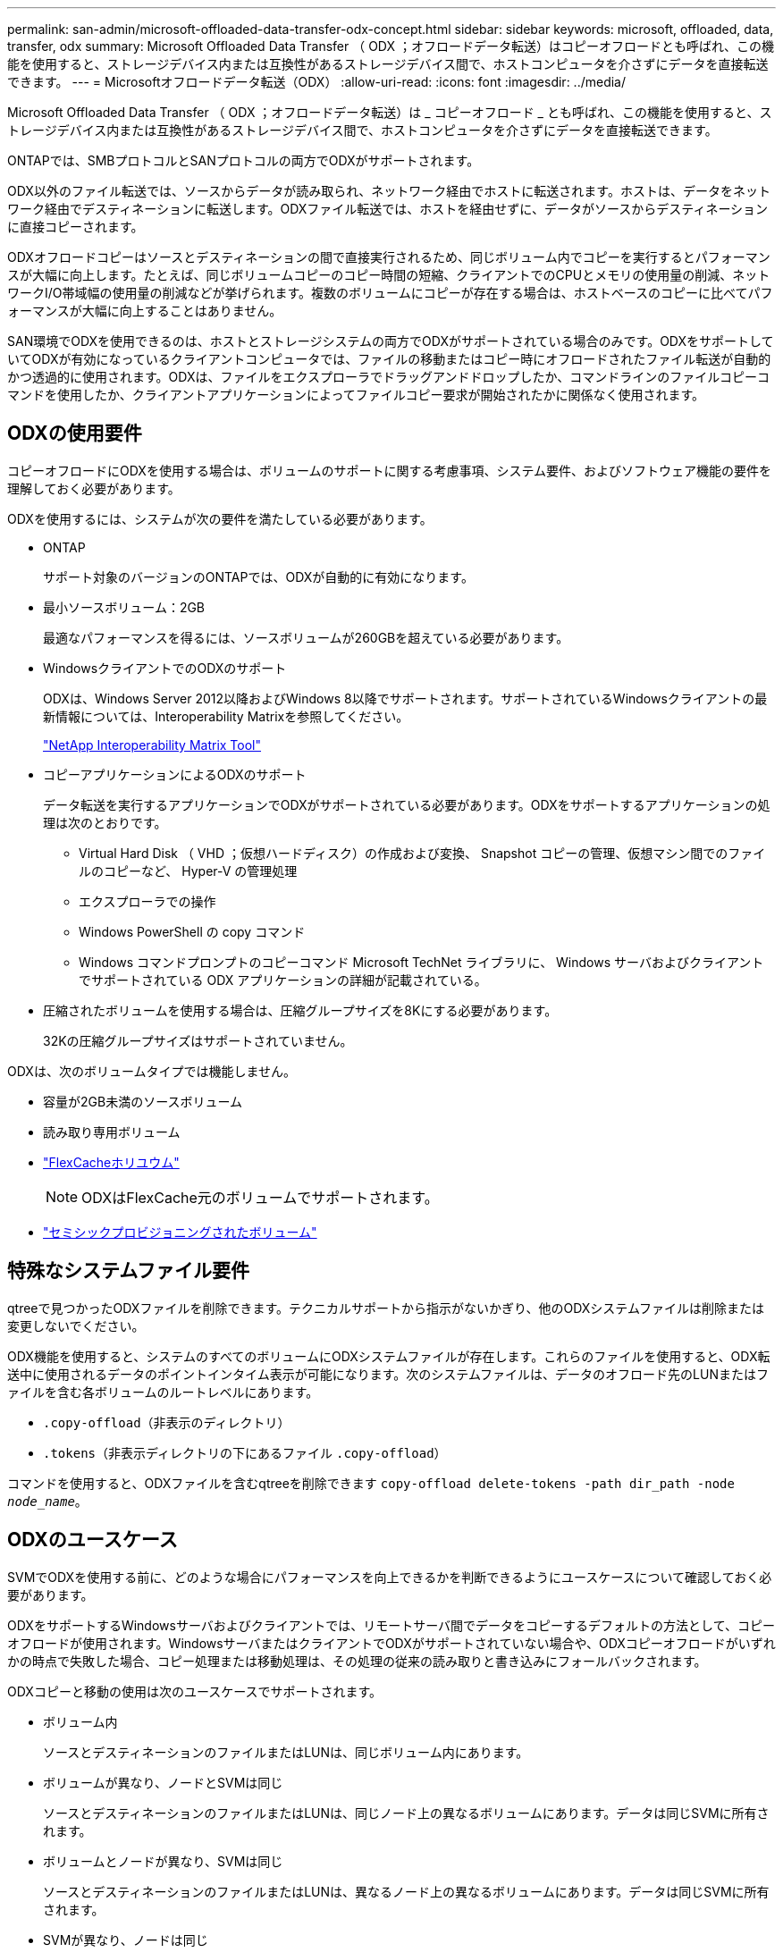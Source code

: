 ---
permalink: san-admin/microsoft-offloaded-data-transfer-odx-concept.html 
sidebar: sidebar 
keywords: microsoft, offloaded, data, transfer, odx 
summary: Microsoft Offloaded Data Transfer （ ODX ；オフロードデータ転送）はコピーオフロードとも呼ばれ、この機能を使用すると、ストレージデバイス内または互換性があるストレージデバイス間で、ホストコンピュータを介さずにデータを直接転送できます。 
---
= Microsoftオフロードデータ転送（ODX）
:allow-uri-read: 
:icons: font
:imagesdir: ../media/


[role="lead"]
Microsoft Offloaded Data Transfer （ ODX ；オフロードデータ転送）は _ コピーオフロード _ とも呼ばれ、この機能を使用すると、ストレージデバイス内または互換性があるストレージデバイス間で、ホストコンピュータを介さずにデータを直接転送できます。

ONTAPでは、SMBプロトコルとSANプロトコルの両方でODXがサポートされます。

ODX以外のファイル転送では、ソースからデータが読み取られ、ネットワーク経由でホストに転送されます。ホストは、データをネットワーク経由でデスティネーションに転送します。ODXファイル転送では、ホストを経由せずに、データがソースからデスティネーションに直接コピーされます。

ODXオフロードコピーはソースとデスティネーションの間で直接実行されるため、同じボリューム内でコピーを実行するとパフォーマンスが大幅に向上します。たとえば、同じボリュームコピーのコピー時間の短縮、クライアントでのCPUとメモリの使用量の削減、ネットワークI/O帯域幅の使用量の削減などが挙げられます。複数のボリュームにコピーが存在する場合は、ホストベースのコピーに比べてパフォーマンスが大幅に向上することはありません。

SAN環境でODXを使用できるのは、ホストとストレージシステムの両方でODXがサポートされている場合のみです。ODXをサポートしていてODXが有効になっているクライアントコンピュータでは、ファイルの移動またはコピー時にオフロードされたファイル転送が自動的かつ透過的に使用されます。ODXは、ファイルをエクスプローラでドラッグアンドドロップしたか、コマンドラインのファイルコピーコマンドを使用したか、クライアントアプリケーションによってファイルコピー要求が開始されたかに関係なく使用されます。



== ODXの使用要件

コピーオフロードにODXを使用する場合は、ボリュームのサポートに関する考慮事項、システム要件、およびソフトウェア機能の要件を理解しておく必要があります。

ODXを使用するには、システムが次の要件を満たしている必要があります。

* ONTAP
+
サポート対象のバージョンのONTAPでは、ODXが自動的に有効になります。

* 最小ソースボリューム：2GB
+
最適なパフォーマンスを得るには、ソースボリュームが260GBを超えている必要があります。

* WindowsクライアントでのODXのサポート
+
ODXは、Windows Server 2012以降およびWindows 8以降でサポートされます。サポートされているWindowsクライアントの最新情報については、Interoperability Matrixを参照してください。

+
https://mysupport.netapp.com/matrix["NetApp Interoperability Matrix Tool"^]

* コピーアプリケーションによるODXのサポート
+
データ転送を実行するアプリケーションでODXがサポートされている必要があります。ODXをサポートするアプリケーションの処理は次のとおりです。

+
** Virtual Hard Disk （ VHD ；仮想ハードディスク）の作成および変換、 Snapshot コピーの管理、仮想マシン間でのファイルのコピーなど、 Hyper-V の管理処理
** エクスプローラでの操作
** Windows PowerShell の copy コマンド
** Windows コマンドプロンプトのコピーコマンド Microsoft TechNet ライブラリに、 Windows サーバおよびクライアントでサポートされている ODX アプリケーションの詳細が記載されている。


* 圧縮されたボリュームを使用する場合は、圧縮グループサイズを8Kにする必要があります。
+
32Kの圧縮グループサイズはサポートされていません。



ODXは、次のボリュームタイプでは機能しません。

* 容量が2GB未満のソースボリューム
* 読み取り専用ボリューム
* link:../flexcache/supported-unsupported-features-concept.html["FlexCacheホリユウム"]
+

NOTE: ODXはFlexCache元のボリュームでサポートされます。

* link:../san-admin/san-volumes-concept.html#semi-thick-provisioning-for-volumes["セミシックプロビジョニングされたボリューム"]




== 特殊なシステムファイル要件

qtreeで見つかったODXファイルを削除できます。テクニカルサポートから指示がないかぎり、他のODXシステムファイルは削除または変更しないでください。

ODX機能を使用すると、システムのすべてのボリュームにODXシステムファイルが存在します。これらのファイルを使用すると、ODX転送中に使用されるデータのポイントインタイム表示が可能になります。次のシステムファイルは、データのオフロード先のLUNまたはファイルを含む各ボリュームのルートレベルにあります。

* `.copy-offload`（非表示のディレクトリ）
* `.tokens`（非表示ディレクトリの下にあるファイル `.copy-offload`）


コマンドを使用すると、ODXファイルを含むqtreeを削除できます `copy-offload delete-tokens -path dir_path -node _node_name_`。



== ODXのユースケース

SVMでODXを使用する前に、どのような場合にパフォーマンスを向上できるかを判断できるようにユースケースについて確認しておく必要があります。

ODXをサポートするWindowsサーバおよびクライアントでは、リモートサーバ間でデータをコピーするデフォルトの方法として、コピーオフロードが使用されます。WindowsサーバまたはクライアントでODXがサポートされていない場合や、ODXコピーオフロードがいずれかの時点で失敗した場合、コピー処理または移動処理は、その処理の従来の読み取りと書き込みにフォールバックされます。

ODXコピーと移動の使用は次のユースケースでサポートされます。

* ボリューム内
+
ソースとデスティネーションのファイルまたはLUNは、同じボリューム内にあります。

* ボリュームが異なり、ノードとSVMは同じ
+
ソースとデスティネーションのファイルまたはLUNは、同じノード上の異なるボリュームにあります。データは同じSVMに所有されます。

* ボリュームとノードが異なり、SVMは同じ
+
ソースとデスティネーションのファイルまたはLUNは、異なるノード上の異なるボリュームにあります。データは同じSVMに所有されます。

* SVMが異なり、ノードは同じ
+
ソースとデスティネーションのファイルまたはLUNは、同じノード上の異なるボリュームにあります。データは複数のSVMに所有されます。

* SVMとノードが異なる
+
ソースとデスティネーションのファイルまたはLUNは、異なるノード上の異なるボリュームにあります。データは複数のSVMに所有されます。

* クラスタ間
+
ソースLUNとデスティネーションLUNは、クラスタの異なるノードにある異なるボリュームにあります。これはSANでのみサポートされ、SMBでは機能しません。



その他にも、次のような特殊なユースケースがあります。

* ONTAP ODXの実装では、ODXを使用して、SMB共有とFCまたはiSCSIで接続された仮想ドライブの間でファイルをコピーできます。
+
Windowsエクスプローラ、Windows CLI（PowerShell）、Hyper-V、またはODXをサポートするその他のアプリケーションでODXコピーオフロードを使用すると、SMB共有と接続されたLUNが同じクラスタにある場合に、それらの間でシームレスにファイルをコピーまたは移動できます。

* Hyper-Vでは、その他にもODXコピーオフロードのユースケースがいくつか用意されています。
+
** Hyper-VでODXコピーオフロードのパススルーを使用すると、仮想ハードディスク（VHD）ファイル内またはVHDファイル間でデータをコピーしたり、同じクラスタ内のマッピングされたSMB共有と接続されたiSCSI LUNの間でデータをコピーしたりできます。
+
これにより、ゲストオペレーティングシステムからのコピーを基盤となるストレージに渡すことができます。

** 容量固定VHDを作成する場合、ODXを使用してディスクを初期化します。初期化された既知のトークンを使用してディスクを初期化します。
** ソースとデスティネーションのストレージが同じクラスタにある場合、ODXコピーオフロードを使用して仮想マシンのストレージを移行します。


+
[NOTE]
====
Hyper-VでのODXコピーオフロードのパススルーのユースケースを利用するには、ゲストオペレーティングシステムでODXがサポートされている必要があります。また、ゲストオペレーティングシステムのディスクが、ODXをサポートするストレージ（SMBまたはSAN）から作成されたSCSIディスクである必要があります。ゲストオペレーティングシステムのIDEディスクは、ODXパススルーをサポートしていません。

====

